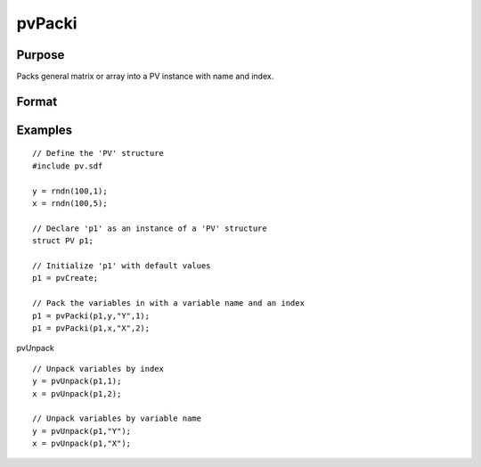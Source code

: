
pvPacki
==============================================

Purpose
----------------

Packs general matrix or array into a PV instance with
name and index.

Format
----------------
.. function:: pvPacki(p1, x, nm, i)

    :param p1: 
    :type p1: an instance of structure of type PV

    :param x: 
    :type x: MxN matrix or N-dimensional array

    :param nm: name of matrix or array, or null string.
    :type nm: string

    :param i: index of matrix or array in lookup table.
    :type i: scalar

    :returns: p1 (*struct*) instance of :class:`PV` struct.

Examples
----------------

::

    // Define the 'PV' structure
    #include pv.sdf
     
    y = rndn(100,1);
    x = rndn(100,5);
    
    // Declare 'p1' as an instance of a 'PV' structure
    struct PV p1;
    
    // Initialize 'p1' with default values
    p1 = pvCreate;
    
    // Pack the variables in with a variable name and an index
    p1 = pvPacki(p1,y,"Y",1);
    p1 = pvPacki(p1,x,"X",2);

pvUnpack

::

    // Unpack variables by index
    y = pvUnpack(p1,1);
    x = pvUnpack(p1,2);
    
    // Unpack variables by variable name
    y = pvUnpack(p1,"Y");
    x = pvUnpack(p1,"X");

.. seealso:: Functions :func:`pvPack`, :func:`pvUnpack`

